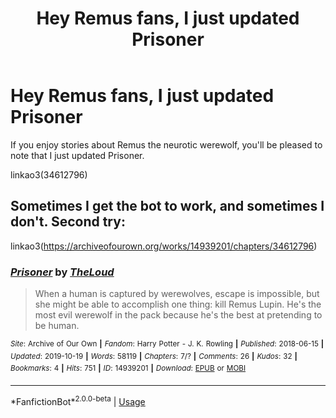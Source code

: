 #+TITLE: Hey Remus fans, I just updated Prisoner

* Hey Remus fans, I just updated Prisoner
:PROPERTIES:
:Author: MTheLoud
:Score: 5
:DateUnix: 1571535099.0
:DateShort: 2019-Oct-20
:FlairText: Self-Promotion
:END:
If you enjoy stories about Remus the neurotic werewolf, you'll be pleased to note that I just updated Prisoner.

linkao3(34612796)


** Sometimes I get the bot to work, and sometimes I don't. Second try:

linkao3([[https://archiveofourown.org/works/14939201/chapters/34612796]])
:PROPERTIES:
:Author: MTheLoud
:Score: 3
:DateUnix: 1571536246.0
:DateShort: 2019-Oct-20
:END:

*** [[https://archiveofourown.org/works/14939201][*/Prisoner/*]] by [[https://www.archiveofourown.org/users/TheLoud/pseuds/TheLoud][/TheLoud/]]

#+begin_quote
  When a human is captured by werewolves, escape is impossible, but she might be able to accomplish one thing: kill Remus Lupin. He's the most evil werewolf in the pack because he's the best at pretending to be human.
#+end_quote

^{/Site/:} ^{Archive} ^{of} ^{Our} ^{Own} ^{*|*} ^{/Fandom/:} ^{Harry} ^{Potter} ^{-} ^{J.} ^{K.} ^{Rowling} ^{*|*} ^{/Published/:} ^{2018-06-15} ^{*|*} ^{/Updated/:} ^{2019-10-19} ^{*|*} ^{/Words/:} ^{58119} ^{*|*} ^{/Chapters/:} ^{7/?} ^{*|*} ^{/Comments/:} ^{26} ^{*|*} ^{/Kudos/:} ^{32} ^{*|*} ^{/Bookmarks/:} ^{4} ^{*|*} ^{/Hits/:} ^{751} ^{*|*} ^{/ID/:} ^{14939201} ^{*|*} ^{/Download/:} ^{[[https://archiveofourown.org/downloads/14939201/Prisoner.epub?updated_at=1571515379][EPUB]]} ^{or} ^{[[https://archiveofourown.org/downloads/14939201/Prisoner.mobi?updated_at=1571515379][MOBI]]}

--------------

*FanfictionBot*^{2.0.0-beta} | [[https://github.com/tusing/reddit-ffn-bot/wiki/Usage][Usage]]
:PROPERTIES:
:Author: FanfictionBot
:Score: 1
:DateUnix: 1571536265.0
:DateShort: 2019-Oct-20
:END:
